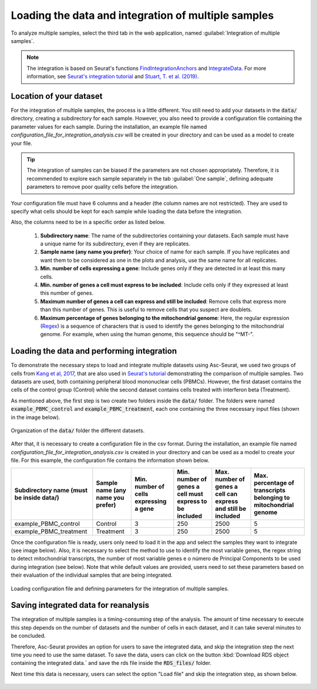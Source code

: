 .. _loading_data_int:

****************************************************
Loading the data and integration of multiple samples
****************************************************

To analyze multiple samples, select the third tab in the web application, named :guilabel:`Integration of multiple samples`.

.. note::

    The integration is based on Seurat's functions `FindIntegrationAnchors <https://www.rdocumentation.org/packages/Seurat/versions/4.0.0/topics/FindIntegrationAnchors>`_ and `IntegrateData <https://www.rdocumentation.org/packages/Seurat/versions/4.0.0/topics/IntegrateData>`_. For more information, see `Seurat's integration tutorial <https://satijalab.org/seurat/articles/integration_introduction.html>`_ and `Stuart, T. et al. (2019) <https://www.cell.com/cell/fulltext/S0092-8674(19)30559-8>`_.

Location of your dataset
========================

For the integration of multiple samples, the process is a little different. You still need to add your datasets in the :code:`data/` directory, creating a subdirectory for each sample. However, you also need to provide a configuration file containing the parameter values for each sample. During the installation, an example file named *configuration_file_for_integration_analysis.csv* will be created in your directory and can be used as a model to create your file.

.. tip::

	The integration of samples can be biased if the parameters are not chosen appropriately. Therefore, it is recommended to explore each sample separately in the tab :guilabel:`One sample`, defining adequate parameters to remove poor quality cells before the integration.

Your configuration file must have 6 columns and a header (the column names are not restricted). They are used to specify what cells should be kept for each sample while loading the data before the integration.

Also, the columns need to be in a specific order as listed below.

 #. **Subdirectory name**: The name of the subdirectories containing your datasets. Each sample must have a unique name for its subdirectory, even if they are replicates.
 #. **Sample name (any name you prefer)**: Your choice of name for each sample. If you have replicates and want them to be considered as one in the plots and analysis, use the same name for all replicates.
 #. **Min. number of cells expressing a gene**: Include genes only if they are detected in at least this many cells.
 #. **Min. number of genes a cell must express to be included**: Include cells only if they expressed at least this number of genes.
 #. **Maximum number of genes a cell can express and still be included**: Remove cells that express more than this number of genes. This is useful to remove cells that you suspect are doublets.
 #. **Maximum percentage of genes belonging to the mitochondrial genome**: Here, the regular expression (`Regex <https://en.wikipedia.org/wiki/Regular_expression>`_) is a sequence of characters that is used to identify the genes belonging to the mitochondrial genome. For example, when using the human genome, this sequence should be "^MT-".

Loading the data and performing integration
===========================================

To demonstrate the necessary steps to load and integrate multiple datasets using Asc-Seurat, we used two groups of cells from `Kang et al, 2017 <https://www.nature.com/articles/nbt.4042>`_, that are also used in `Seurat's tutorial <https://satijalab.org/seurat/archive/v3.1/immune_alignment.html>`_ demonstrating the comparison of multiple samples. Two datasets are used, both containing peripheral blood mononuclear cells (PBMCs). However, the first dataset contains the cells of the control group (Control) while the second dataset contains cells treated with interferon beta (Treatment).

As mentioned above, the first step is two create two folders inside the :code:`data/` folder. The folders were named :code:`example_PBMC_control` and :code:`example_PBMC_treatment`, each one containing the three necessary input files (shown in the image below).

.. figure:: images/data_folder_integration.png
   :width: 40%
   :align: center

   Organization of the :code:`data/` folder the different datasets.

After that, it is necessary to create a configuration file in the csv format. During the installation, an example file named *configuration_file_for_integration_analysis.csv* is created in your directory and can be used as a model to create your file. For this example, the configuration file contains the information shown below.

+------------------------------------------+-----------------------------------+----------------------------------------+---------------------------------------------------------+---------------------------------------------------------------+------------------------------------------------------------------+
| Subdirectory name (must be inside data/) | Sample name (any name you prefer) | Min. number of cells expressing a gene | Min. number of genes a cell must express to be included | Max. number of genes a cell can express and still be included | Max. percentage of transcripts belonging to mitochondrial genome |
+==========================================+===================================+========================================+=========================================================+===============================================================+==================================================================+
| example_PBMC_control                     | Control                           |                    3                   |                           250                           |                              2500                             |                                 5                                |
+------------------------------------------+-----------------------------------+----------------------------------------+---------------------------------------------------------+---------------------------------------------------------------+------------------------------------------------------------------+
| example_PBMC_treatment                   | Treatment                         |                    3                   |                           250                           |                              2500                             |                                 5                                |
+------------------------------------------+-----------------------------------+----------------------------------------+---------------------------------------------------------+---------------------------------------------------------------+------------------------------------------------------------------+

Once the configuration file is ready, users only need to load it in the app and select the samples they want to integrate (see image below). Also, it is necessary to select the method to use to identify the most variable genes, the regex string to detect mitochondrial transcripts, the number of most variable genes e o número de Principal Components to be used during integration (see below). Note that while default values are provided, users need to set these parameters based on their evaluation of the individual samples that are being integrated.

.. figure:: images/int_loading_data.png
   :width: 100%
   :align: center

   Loading configuration file and defining parameters for the integration of multiple samples.

Saving integrated data for reanalysis
=====================================

The integration of multiple samples is a timing-consuming step of the analysis. The amount of time necessary to execute this step depends on the number of datasets and the number of cells in each dataset, and it can take several minutes to be concluded.

Therefore, Asc-Seurat provides an option for users to save the integrated data, and skip the integration step the next time you need to use the same dataset. To save the data, users can click on the button :kbd:`Download RDS object containing the integrated data.` and save the rds file inside the :code:`RDS_files/` folder.

Next time this data is necessary, users can select the option "Load file" and skip the integration step, as shown below.

.. figure:: images/int_loading_data_2.png
   :width: 100%
   :align: center
